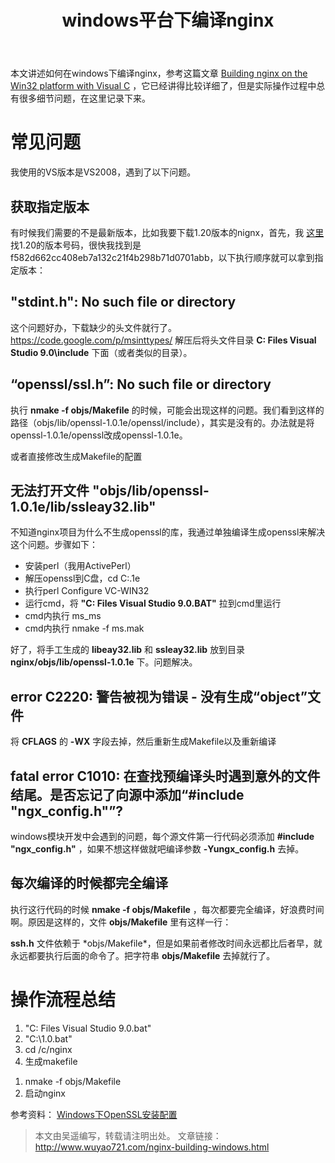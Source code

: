 #+BLOG: wuyao721
#+OPTIONS: toc:nil num:nil todo:nil pri:nil tags:nil ^:nil TeX:nil 
#+CATEGORY: nginx
#+TAGS: nginx, proxy
#+PERMALINK: nginx-building-windows
#+TITLE: windows平台下编译nginx

本文讲述如何在windows下编译nginx，参考这篇文章 [[http://nginx.org/en/docs/howto_build_on_win32.html][Building nginx on the Win32 platform with Visual C]] ，它已经讲得比较详细了，但是实际操作过程中总有很多细节问题，在这里记录下来。

#+HTML: <!--more--> 

* 常见问题
我使用的VS版本是VS2008，遇到了以下问题。

** 获取指定版本
有时候我们需要的不是最新版本，比如我要下载1.20版本的nignx，首先，我 [[http://trac.nginx.org/nginx/browser/nginx][这里]] 找1.20的版本号码，很快我找到是f582d662cc408eb7a132c21f4b298b71d0701abb，以下执行顺序就可以拿到指定版本：
# hg clone http://hg.nginx.org/nginx
# cd nginx
# hg co f582d662cc408eb7a132c21f4b298b71d0701abb

** "stdint.h": No such file or directory
这个问题好办，下载缺少的头文件就行了。 https://code.google.com/p/msinttypes/
解压后将头文件目录 *C:\Program Files\Microsoft Visual Studio 9.0\VC\include* 下面（或者类似的目录）。

** “openssl/ssl.h”: No such file or directory
执行 *nmake -f objs/Makefile* 的时候，可能会出现这样的问题。我们看到这样的路径（objs/lib/openssl-1.0.1e/openssl/include），其实是没有的。办法就是将openssl-1.0.1e/openssl改成openssl-1.0.1e。
# vi nginx/objs/Makefile

或者直接修改生成Makefile的配置
# vi auto/lib/openssl/conf
# vi auto/lib/openssl/make

** 无法打开文件 "objs/lib/openssl-1.0.1e/lib/ssleay32.lib"
不知道nginx项目为什么不生成openssl的库，我通过单独编译生成openssl来解决这个问题。步骤如下：
 - 安装perl（我用ActivePerl）
 - 解压openssl到C盘，cd C:\openssl-1.0.1e
 - 执行perl Configure VC-WIN32
 - 运行cmd，将 *"C:\Program Files\Microsoft Visual Studio 9.0\VC\vcvarsall.BAT"* 拉到cmd里运行
 - cmd内执行 ms\do_ms
 - cmd内执行 nmake -f ms\ntdll.mak

好了，将手工生成的 *libeay32.lib* 和 *ssleay32.lib* 放到目录 *nginx/objs/lib/openssl-1.0.1e* 下。问题解决。

** error C2220: 警告被视为错误 - 没有生成“object”文件
将 *CFLAGS* 的 *-WX* 字段去掉，然后重新生成Makefile以及重新编译
# vi auto/cc/msvc
# #CFLAGS="$CFLAGS -WX"

** fatal error C1010: 在查找预编译头时遇到意外的文件结尾。是否忘记了向源中添加“#include "ngx_config.h"”?
windows模块开发中会遇到的问题，每个源文件第一行代码必须添加 *#include "ngx_config.h"* ，如果不想这样做就吧编译参数 *-Yungx_config.h* 去掉。

** 每次编译的时候都完全编译
执行这行代码的时候 *nmake -f objs/Makefile* ，每次都要完全编译，好浪费时间啊。原因是这样的，文件 *objs/Makefile* 里有这样一行：
# objs/lib/openssl-1.0.1e/include/openssl/ssl.h:	objs/Makefile
*ssh.h* 文件依赖于 *objs/Makefile*，但是如果前者修改时间永远都比后者早，就永远都要执行后面的命令了。把字符串 *objs/Makefile* 去掉就行了。

* 操作流程总结
 1. "C:\Program Files\Microsoft Visual Studio 9.0\VC\vcvarsall.bat"
 2. "C:\MinGW\msys\1.0\msys.bat"
 3. cd /c/nginx
 4. 生成makefile
# auto/configure --with-cc=cl --builddir=objs --prefix= \
# --conf-path=conf/nginx.conf --pid-path=logs/nginx.pid \
# --http-log-path=logs/access.log --error-log-path=logs/error.log \
# --sbin-path=nginx.exe --http-client-body-temp-path=temp/client_body_temp \
# --http-proxy-temp-path=temp/proxy_temp \
# --http-fastcgi-temp-path=temp/fastcgi_temp \
# --with-cc-opt=-DFD_SETSIZE=1024 --with-pcre=objs/lib/pcre-8.32 \
# --with-zlib=objs/lib/zlib-1.2.7 --with-openssl=objs/lib/openssl-1.0.1e \
# --with-select_module --with-http_ssl_module --with-ipv6 \
# --add-module=objs/lib/naxsi-core-0.48/naxsi_src 
 5. nmake -f objs/Makefile
 6. 启动nginx
# start nginx.exe -p "C:\nginx"
# nginx.exe -p "C:\nginx" -s reload
# nginx.exe -p "C:\nginx" -s quit

参考资料：
[[http://www.metsky.com/archives/536.html][Windows下OpenSSL安装配置]]

#+begin_quote
本文由吴遥编写，转载请注明出处。
文章链接：[[http://www.wuyao721.com/nginx-building-windows.html]]
#+end_quote
